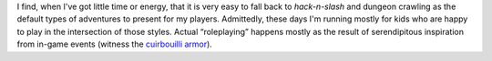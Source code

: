 .. title: Hack-n-Slash and Dungeon Crawling
.. slug: hack-n-slash-and-dungeon-crawling
.. date: 2008-07-08 14:10:07 UTC-05:00
.. tags: rpg,hack-n-slash,dungeon crawling
.. category: gaming
.. link: 
.. description: 
.. type: text


I find, when I've got little time or energy, that it is very easy to
fall back to `hack-n-slash` and dungeon crawling as the default types
of adventures to present for my players.  Admittedly, these days I'm
running mostly for kids who are happy to play in the intersection of
those styles.  Actual “roleplaying” happens mostly as the result of
serendipitous inspiration from in-game events (witness the
`cuirbouilli armor`_).  


.. See rpgs_.  See Toon_.

.. _`cuirbouilli armor`: link://slug/return-to-alusia-part-4#cuirbouilli-armor

.. _rpgs: link://slug//roleplaying-games-played-with-the-kids
.. _Toon: link://slug//roleplaying-games-played-with-the-kids#toon
